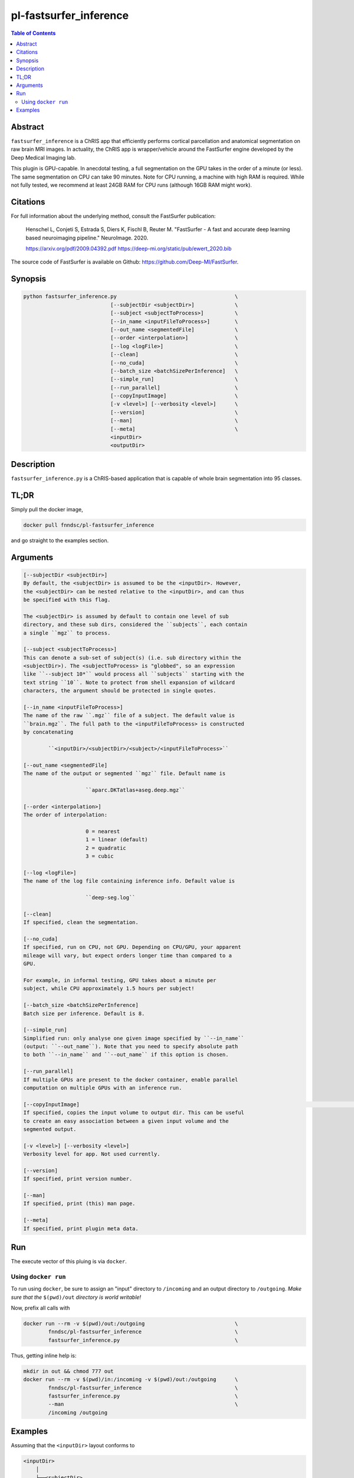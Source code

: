 pl-fastsurfer_inference
================================

.. image:: https://badge.fury.io/py/fastsurfer_inference.svg
    :target: https://badge.fury.io/py/fastsurfer_inference

.. image:: https://travis-ci.org/FNNDSC/fastsurfer_inference.svg?branch=master
    :target: https://travis-ci.org/FNNDSC/fastsurfer_inference

.. image:: https://img.shields.io/badge/python-3.5%2B-blue.svg
    :target: https://badge.fury.io/py/pl-fastsurfer_inference

.. contents:: Table of Contents


Abstract
--------

``fastsurfer_inference`` is a ChRIS app that efficiently performs cortical parcellation and anatomical segmentation on raw brain MRI images. In actuality, the ChRIS app is wrapper/vehicle around the FastSurfer engine developed by the Deep Medical Imaging lab.

This plugin is GPU-capable. In anecdotal testing, a full segmentation on the GPU takes in the order of a minute (or less). The same segmentation on CPU can take 90 minutes. Note for CPU running, a machine with high RAM is required. While not fully tested, we recommend at least 24GB RAM for CPU runs (although 16GB RAM might work).


Citations
---------

For full information about the underlying method, consult the FastSurfer publication:

            Henschel L, Conjeti S, Estrada S, Diers K, Fischl B, Reuter M.
            "FastSurfer - A fast and accurate deep learning based neuroimaging
            pipeline." NeuroImage. 2020.

            https://arxiv.org/pdf/2009.04392.pdf
            https://deep-mi.org/static/pub/ewert_2020.bib

The source code of FastSurfer is available on Github: https://github.com/Deep-MI/FastSurfer.


Synopsis
--------

.. code::

        python fastsurfer_inference.py                                      \
                                    [--subjectDir <subjectDir>]             \
                                    [--subject <subjectToProcess>]          \
                                    [--in_name <inputFileToProcess>]        \
                                    [--out_name <segmentedFile]             \
                                    [--order <interpolation>]               \
                                    [--log <logFile>]                       \
                                    [--clean]                               \
                                    [--no_cuda]                             \
                                    [--batch_size <batchSizePerInference]   \
                                    [--simple_run]                          \
                                    [--run_parallel]                        \
                                    [--copyInputImage]                      \
                                    [-v <level>] [--verbosity <level>]      \
                                    [--version]                             \
                                    [--man]                                 \
                                    [--meta]                                \
                                    <inputDir>
                                    <outputDir>

Description
-----------

``fastsurfer_inference.py`` is a ChRIS-based application that is capable of whole brain segmentation into 95 classes.

TL;DR
------

Simply pull the docker image,

.. code::

    docker pull fnndsc/pl-fastsurfer_inference

and go straight to the examples section.

Arguments
---------

.. code::

        [--subjectDir <subjectDir>]
        By default, the <subjectDir> is assumed to be the <inputDir>. However,
        the <subjectDir> can be nested relative to the <inputDir>, and can thus
        be specified with this flag.

        The <subjectDir> is assumed by default to contain one level of sub
        directory, and these sub dirs, considered the ``subjects``, each contain
        a single ``mgz`` to process.

        [--subject <subjectToProcess>]
        This can denote a sub-set of subject(s) (i.e. sub directory within the
        <subjectDir>). The <subjectToProcess> is "globbed", so an expression
        like ``--subject 10*`` would process all ``subjects`` starting with the
        text string ``10``. Note to protect from shell expansion of wildcard
        characters, the argument should be protected in single quotes.

        [--in_name <inputFileToProcess>]
        The name of the raw ``.mgz`` file of a subject. The default value is
        ``brain.mgz``. The full path to the <inputFileToProcess> is constructed
        by concatenating

                ``<inputDir>/<subjectDir>/<subject>/<inputFileToProcess>``

        [--out_name <segmentedFile]
        The name of the output or segmented ``mgz`` file. Default name is

                            ``aparc.DKTatlas+aseg.deep.mgz``

        [--order <interpolation>]
        The order of interpolation:

                            0 = nearest
                            1 = linear (default)
                            2 = quadratic
                            3 = cubic

        [--log <logFile>]
        The name of the log file containing inference info. Default value is

                            ``deep-seg.log``

        [--clean]
        If specified, clean the segmentation.

        [--no_cuda]
        If specified, run on CPU, not GPU. Depending on CPU/GPU, your apparent
        mileage will vary, but expect orders longer time than compared to a
        GPU.

        For example, in informal testing, GPU takes about a minute per
        subject, while CPU approximately 1.5 hours per subject!

        [--batch_size <batchSizePerInference]
        Batch size per inference. Default is 8.

        [--simple_run]
        Simplified run: only analyse one given image specified by ``--in_name``
        (output: ``--out_name``). Note that you need to specify absolute path
        to both ``--in_name`` and ``--out_name`` if this option is chosen.

        [--run_parallel]
        If multiple GPUs are present to the docker container, enable parallel
        computation on multiple GPUs with an inference run.

        [--copyInputImage]                                                                                         \
        If specified, copies the input volume to output dir. This can be useful
        to create an easy association between a given input volume and the
        segmented output.

        [-v <level>] [--verbosity <level>]
        Verbosity level for app. Not used currently.

        [--version]
        If specified, print version number.

        [--man]
        If specified, print (this) man page.

        [--meta]
        If specified, print plugin meta data.

Run
----

The execute vector of this pluing is via ``docker``.

Using ``docker run``
~~~~~~~~~~~~~~~~~~~~

To run using ``docker``, be sure to assign an "input" directory to ``/incoming`` and an output directory to ``/outgoing``. *Make sure that the* ``$(pwd)/out`` *directory is world writable!*

Now, prefix all calls with

.. code:: bash

    docker run --rm -v $(pwd)/out:/outgoing                             \
            fnndsc/pl-fastsurfer_inference                              \
            fastsurfer_inference.py                                     \

Thus, getting inline help is:

.. code:: bash

    mkdir in out && chmod 777 out
    docker run --rm -v $(pwd)/in:/incoming -v $(pwd)/out:/outgoing      \
            fnndsc/pl-fastsurfer_inference                              \
            fastsurfer_inference.py                                     \
            --man                                                       \
            /incoming /outgoing

Examples
--------

Assuming that the ``<inputDir>`` layout conforms to

.. code:: bash

    <inputDir>
        │
        └──<subjectDir>
                │
                ├──<subject1>
                │      │
                │      └──█ brain.mgz
                ├──<subject2>
                │      │
                │      └──█ brain.mgz
                ├──<subject3>
                │      │
                │      └──█ brain.mgz
                ╎     ┄
                ╎     ┄
                └──<subjectN>
                       │
                       └──█ brain.mgz

to process this (by default on a GPU) do

.. code:: bash

   docker run   --rm --gpus all                                             \
                -v $(pwd)/in:/incoming -v $(pwd)/out:/outgoing              \
                fnndsc/pl-fastsurfer_inference fastsurfer_inference.py      \
                /incoming /outgoing

(note the ``--gpus all`` is not necessarily required) which will create in the ``<outputDir>``:

.. code:: bash

    <outputDir>
        │
        └──<subjectDir>
                │
                ├──<subject1>
                │      │
                │      └──█ aparc.DKTatlas+aseg.deep.mgz
                ├──<subject2>
                │      │
                │      └──█ aparc.DKTatlas+aseg.deep.mgz
                ├──<subject3>
                │      │
                │      └──█ aparc.DKTatlas+aseg.deep.mgz
                ╎     ┄
                ╎     ┄
                └──<subjectN>
                       │
                       └──█ aparc.DKTatlas+aseg.deep.mgz


_-30-_
